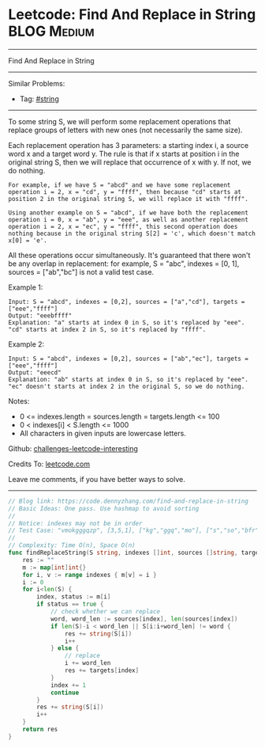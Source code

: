 * Leetcode: Find And Replace in String                          :BLOG:Medium:
#+STARTUP: showeverything
#+OPTIONS: toc:nil \n:t ^:nil creator:nil d:nil
:PROPERTIES:
:type:     string
:END:
---------------------------------------------------------------------
Find And Replace in String
---------------------------------------------------------------------
Similar Problems:
- Tag: [[https://code.dennyzhang.com/tag/string][#string]]
---------------------------------------------------------------------

To some string S, we will perform some replacement operations that replace groups of letters with new ones (not necessarily the same size).

Each replacement operation has 3 parameters: a starting index i, a source word x and a target word y.  The rule is that if x starts at position i in the original string S, then we will replace that occurrence of x with y.  If not, we do nothing.

#+BEGIN_EXAMPLE
For example, if we have S = "abcd" and we have some replacement operation i = 2, x = "cd", y = "ffff", then because "cd" starts at position 2 in the original string S, we will replace it with "ffff".
#+END_EXAMPLE

#+BEGIN_EXAMPLE
Using another example on S = "abcd", if we have both the replacement operation i = 0, x = "ab", y = "eee", as well as another replacement operation i = 2, x = "ec", y = "ffff", this second operation does nothing because in the original string S[2] = 'c', which doesn't match x[0] = 'e'.
#+END_EXAMPLE

All these operations occur simultaneously.  It's guaranteed that there won't be any overlap in replacement: for example, S = "abc", indexes = [0, 1], sources = ["ab","bc"] is not a valid test case.

Example 1:
#+BEGIN_EXAMPLE
Input: S = "abcd", indexes = [0,2], sources = ["a","cd"], targets = ["eee","ffff"]
Output: "eeebffff"
Explanation: "a" starts at index 0 in S, so it's replaced by "eee".
"cd" starts at index 2 in S, so it's replaced by "ffff".
#+END_EXAMPLE

Example 2:
#+BEGIN_EXAMPLE
Input: S = "abcd", indexes = [0,2], sources = ["ab","ec"], targets = ["eee","ffff"]
Output: "eeecd"
Explanation: "ab" starts at index 0 in S, so it's replaced by "eee". 
"ec" doesn't starts at index 2 in the original S, so we do nothing.
#+END_EXAMPLE

Notes:

- 0 <= indexes.length = sources.length = targets.length <= 100
- 0 < indexes[i] < S.length <= 1000
- All characters in given inputs are lowercase letters.

Github: [[url-external:https://github.com/DennyZhang/challenges-leetcode-interesting/tree/master/problems/find-and-replace-in-string][challenges-leetcode-interesting]]

Credits To: [[url-external:https://leetcode.com/problems/find-and-replace-in-string/description/][leetcode.com]]

Leave me comments, if you have better ways to solve.
---------------------------------------------------------------------

#+BEGIN_SRC go
// Blog link: https://code.dennyzhang.com/find-and-replace-in-string
// Basic Ideas: One pass. Use hashmap to avoid sorting
//
// Notice: indexes may not be in order
// Test Case: "vmokgggqzp", [3,5,1], ["kg","ggq","mo"], ["s","so","bfr"]
//
// Complexity: Time O(n), Space O(n)
func findReplaceString(S string, indexes []int, sources []string, targets []string) string {
    res := ""
    m := map[int]int{}
    for i, v := range indexes { m[v] = i }
    i := 0
    for i<len(S) {
        index, status := m[i]
        if status == true {
            // check whether we can replace
            word, word_len := sources[index], len(sources[index])
            if len(S)-i < word_len || S[i:i+word_len] != word {
                res += string(S[i])
                i++
            } else {
                // replace
                i += word_len
                res += targets[index]
            }
            index += 1
            continue
        }
        res += string(S[i])
        i++
    }
    return res
}
#+END_SRC
